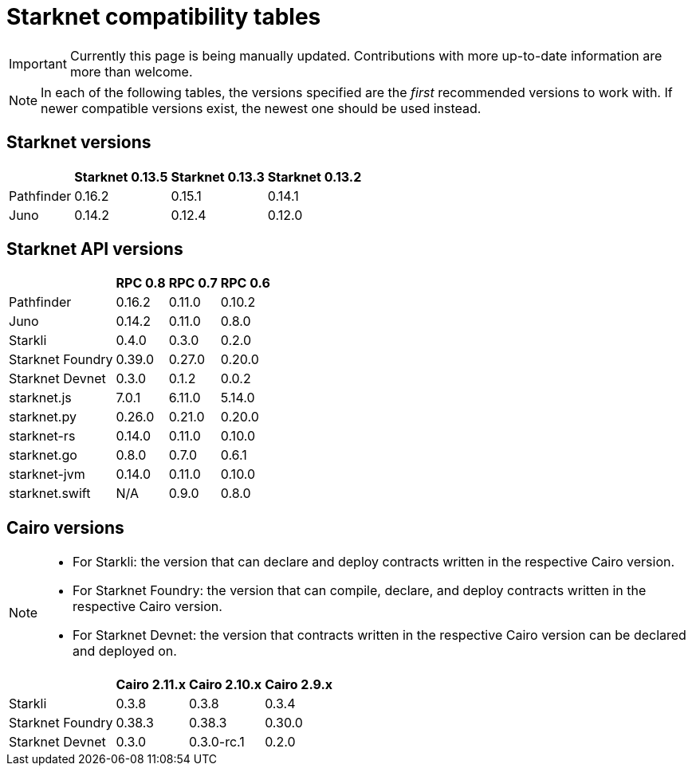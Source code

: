 = Starknet compatibility tables

// == Overview

// The Starknet development ecosystem consists of tools built to work and support the latest version of Starknet. As Starknet evolves, these tools are updated to support its latest features.

// Each version of Starknet is usually coupled with an update of all or some of:

// * Starknet API
// * Cairo
// * Sierra

// The following tables provide an overview of the compatibility between Starknet updates and the tools in the ecosystem.


[IMPORTANT]
====
Currently this page is being manually updated. Contributions with more up-to-date information are more than welcome. 
====

[NOTE]
====
In each of the following tables, the versions specified are the _first_ recommended versions to work with. If newer compatible versions exist, the newest one should be used instead.
====

== Starknet versions

[%header, cols="~,^~,^~,^~"]
|===
| | Starknet 0.13.5 | Starknet 0.13.3 | Starknet 0.13.2
| Pathfinder | 0.16.2 | 0.15.1 | 0.14.1
| Juno | 0.14.2 | 0.12.4 | 0.12.0
|===

== Starknet API versions

[%header, cols="~,^~,^~,^~"]
|===
| | RPC 0.8 | RPC 0.7 | RPC 0.6
| Pathfinder | 0.16.2 | 0.11.0 | 0.10.2
| Juno | 0.14.2 | 0.11.0 | 0.8.0
| Starkli | 0.4.0 | 0.3.0 | 0.2.0
| Starknet Foundry | 0.39.0 | 0.27.0 | 0.20.0
| Starknet Devnet | 0.3.0 | 0.1.2 | 0.0.2
| starknet.js | 7.0.1 | 6.11.0 | 5.14.0
| starknet.py | 0.26.0 | 0.21.0 | 0.20.0
| starknet-rs | 0.14.0 | 0.11.0 | 0.10.0
| starknet.go | 0.8.0 | 0.7.0 | 0.6.1 
| starknet-jvm | 0.14.0 | 0.11.0 | 0.10.0
| starknet.swift | N/A | 0.9.0 | 0.8.0
|===

== Cairo versions

[NOTE]
====
* For Starkli: the version that can declare and deploy contracts written in the respective Cairo version.
* For Starknet Foundry: the version that can compile, declare, and deploy contracts written in the respective Cairo version.
* For Starknet Devnet: the version that contracts written in the respective Cairo version can be declared and deployed on.
====

[%header, , cols="~,^~,^~,^~"]
|===
| | Cairo 2.11.x | Cairo 2.10.x | Cairo 2.9.x
| Starkli | 0.3.8 | 0.3.8 | 0.3.4
| Starknet Foundry | 0.38.3 | 0.38.3 | 0.30.0
| Starknet Devnet | 0.3.0 | 0.3.0-rc.1 | 0.2.0
|===
